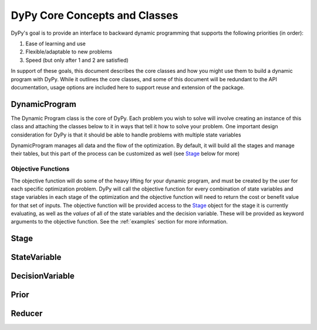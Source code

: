 DyPy Core Concepts and Classes
==============================
DyPy's goal is to provide an interface to backward dynamic programming that supports the following priorities (in order):

1. Ease of learning and use
2. Flexible/adaptable to new problems
3. Speed (but only after 1 and 2 are satisfied)

In support of these goals, this document describes the core classes and how you might use them to build a dynamic program
with DyPy. While it outlines the core classes, and some of this document will be redundant to the API documentation, usage
options are included here to support reuse and extension of the package.

DynamicProgram
--------------
The Dynamic Program class is the core of DyPy. Each problem you wish to solve will involve creating an instance of this class
and attaching the classes below to it in ways that tell it how to solve your problem. One important design consideration
for DyPy is that it should be able to handle problems with multiple state variables

DynamicProgram manages all data and the flow of the optimization. By default, it will build all the stages and manage their
tables, but this part of the process can be customized as well (see `Stage`_ below for more)

Objective Functions
+++++++++++++++++++
The objective function will do some of the heavy lifting for your dynamic program, and must be created by the user for each
specific optimization problem. DyPy will call the objective function for every combination of state variables and stage
variables in each stage of the optimization and the objective function will need to return the cost or benefit value for
that set of inputs. The objective function will be provided access to the `Stage`_ object for the stage it is currently
evaluating, as well as the *values* of all of the state variables and the decision variable. These will be provided as
keyword arguments to the objective function. See the :ref:`examples` section for more information.

Stage
-----

StateVariable
-------------

DecisionVariable
----------------

Prior
-----

Reducer
-------

